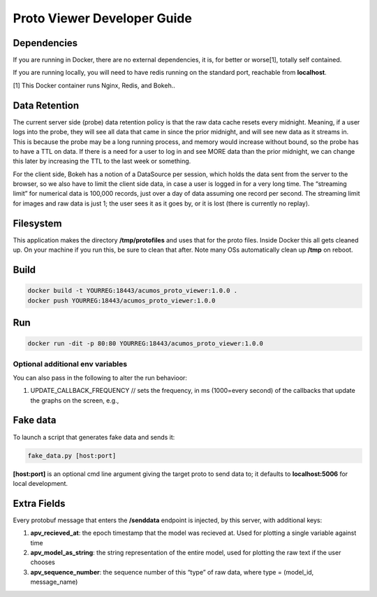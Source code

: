 .. ===============LICENSE_START=======================================================
.. Acumos
.. ===================================================================================
.. Copyright (C) 2017-2018 AT&T Intellectual Property & Tech Mahindra. All rights reserved.
.. ===================================================================================
.. This Acumos documentation file is distributed by AT&T and Tech Mahindra
.. under the Creative Commons Attribution 4.0 International License (the "License");
.. you may not use this file except in compliance with the License.
.. You may obtain a copy of the License at
..
..      http://creativecommons.org/licenses/by/4.0
..
.. This file is distributed on an "AS IS" BASIS,
.. WITHOUT WARRANTIES OR CONDITIONS OF ANY KIND, either express or implied.
.. See the License for the specific language governing permissions and
.. limitations under the License.
.. ===============LICENSE_END=========================================================

============================
Proto Viewer Developer Guide
============================

Dependencies
============

If you are running in Docker, there are no external dependencies, it is,
for better or worse[1], totally self contained.

If you are running locally, you will need to have redis running on the
standard port, reachable from **localhost**.

[1] This Docker container runs Nginx, Redis, and Bokeh..

Data Retention
==============

The current server side (probe) data retention policy is that the raw
data cache resets every midnight. Meaning, if a user logs into the
probe, they will see all data that came in since the prior midnight, and
will see new data as it streams in. This is because the probe may be a
long running process, and memory would increase without bound, so the
probe has to have a TTL on data. If there is a need for a user to log in
and see MORE data than the prior midnight, we can change this later by
increasing the TTL to the last week or something.

For the client side, Bokeh has a notion of a DataSource per session,
which holds the data sent from the server to the browser, so we also
have to limit the client side data, in case a user is logged in for a
very long time. The “streaming limit” for numerical data is 100,000
records, just over a day of data assuming one record per second. The
streaming limit for images and raw data is just 1; the user sees it as
it goes by, or it is lost (there is currently no replay).

Filesystem
==========

This application makes the directory **/tmp/protofiles** and uses that
for the proto files. Inside Docker this all gets cleaned up. On your
machine if you run this, be sure to clean that after. Note many OSs
automatically clean up **/tmp** on reboot.

Build
=====

.. code:: bash

    docker build -t YOURREG:18443/acumos_proto_viewer:1.0.0 .
    docker push YOURREG:18443/acumos_proto_viewer:1.0.0

Run
===

.. code:: bash

    docker run -dit -p 80:80 YOURREG:18443/acumos_proto_viewer:1.0.0


Optional additional env variables
---------------------------------

You can also pass in the following to alter the run behavioor:

1. UPDATE_CALLBACK_FREQUENCY // sets the frequency, in ms (1000=every
   second) of the callbacks that update the graphs on the screen, e.g.,


Fake data
=========

To launch a script that generates fake data and sends it:

.. code:: bash

    fake_data.py [host:port]

**[host:port]** is an optional cmd line argument giving the target proto
to send data to; it defaults to **localhost:5006** for local
development.

Extra Fields
============

Every protobuf message that enters the **/senddata** endpoint is
injected, by this server, with additional keys:

1. **apv_recieved_at**: the epoch timestamp that the model was recieved
   at. Used for plotting a single variable against time
2. **apv_model_as_string**: the string representation of the entire
   model, used for plotting the raw text if the user chooses
3. **apv_sequence_number**: the sequence number of this “type” of raw
   data, where type = (model_id, message_name)
